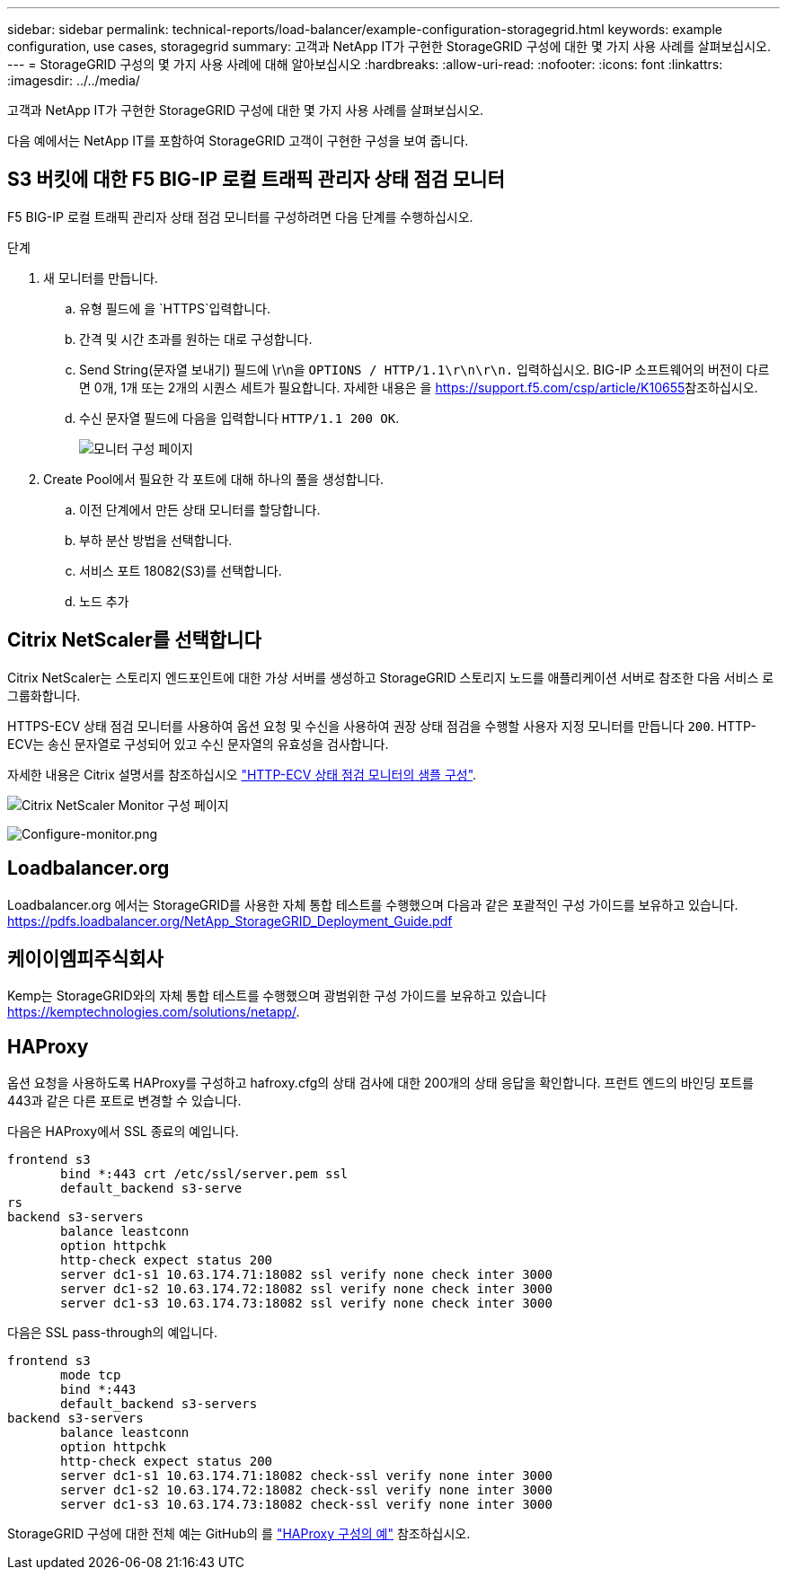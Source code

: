 ---
sidebar: sidebar 
permalink: technical-reports/load-balancer/example-configuration-storagegrid.html 
keywords: example configuration, use cases, storagegrid 
summary: 고객과 NetApp IT가 구현한 StorageGRID 구성에 대한 몇 가지 사용 사례를 살펴보십시오. 
---
= StorageGRID 구성의 몇 가지 사용 사례에 대해 알아보십시오
:hardbreaks:
:allow-uri-read: 
:nofooter: 
:icons: font
:linkattrs: 
:imagesdir: ../../media/


[role="lead"]
고객과 NetApp IT가 구현한 StorageGRID 구성에 대한 몇 가지 사용 사례를 살펴보십시오.

다음 예에서는 NetApp IT를 포함하여 StorageGRID 고객이 구현한 구성을 보여 줍니다.



== S3 버킷에 대한 F5 BIG-IP 로컬 트래픽 관리자 상태 점검 모니터

F5 BIG-IP 로컬 트래픽 관리자 상태 점검 모니터를 구성하려면 다음 단계를 수행하십시오.

.단계
. 새 모니터를 만듭니다.
+
.. 유형 필드에 을 `HTTPS`입력합니다.
.. 간격 및 시간 초과를 원하는 대로 구성합니다.
.. Send String(문자열 보내기) 필드에 \r\n을 `OPTIONS / HTTP/1.1\r\n\r\n.` 입력하십시오. BIG-IP 소프트웨어의 버전이 다르면 0개, 1개 또는 2개의 시퀀스 세트가 필요합니다. 자세한 내용은 을 https://support.f5.com/csp/article/K10655[]참조하십시오.
.. 수신 문자열 필드에 다음을 입력합니다 `HTTP/1.1 200 OK`.
+
image:load-balancer/load-balancer-monitor-configuration-page.png["모니터 구성 페이지"]



. Create Pool에서 필요한 각 포트에 대해 하나의 풀을 생성합니다.
+
.. 이전 단계에서 만든 상태 모니터를 할당합니다.
.. 부하 분산 방법을 선택합니다.
.. 서비스 포트 18082(S3)를 선택합니다.
.. 노드 추가






== Citrix NetScaler를 선택합니다

Citrix NetScaler는 스토리지 엔드포인트에 대한 가상 서버를 생성하고 StorageGRID 스토리지 노드를 애플리케이션 서버로 참조한 다음 서비스 로 그룹화합니다.

HTTPS-ECV 상태 점검 모니터를 사용하여 옵션 요청 및 수신을 사용하여 권장 상태 점검을 수행할 사용자 지정 모니터를 만듭니다 `200`. HTTP-ECV는 송신 문자열로 구성되어 있고 수신 문자열의 유효성을 검사합니다.

자세한 내용은 Citrix 설명서를 참조하십시오 https://docs.citrix.com/en-us/citrix-adc/current-release/load-balancing/load-balancing-builtin-monitors/monitor-ssl-services.html#sample-configuration-for-https-ecv-health-check-monitor["HTTP-ECV 상태 점검 모니터의 샘플 구성"^].

image:load-balancer/load-balancer-citrix-netscaler-configuration-page.png["Citrix NetScaler Monitor 구성 페이지"]

image:load-balancer/load-balancer-configure-monitor.png["Configure-monitor.png"]



== Loadbalancer.org

Loadbalancer.org 에서는 StorageGRID를 사용한 자체 통합 테스트를 수행했으며 다음과 같은 포괄적인 구성 가이드를 보유하고 있습니다. https://pdfs.loadbalancer.org/NetApp_StorageGRID_Deployment_Guide.pdf[]



== 케이이엠피주식회사

Kemp는 StorageGRID와의 자체 통합 테스트를 수행했으며 광범위한 구성 가이드를 보유하고 있습니다 https://kemptechnologies.com/solutions/netapp/[].



== HAProxy

옵션 요청을 사용하도록 HAProxy를 구성하고 hafroxy.cfg의 상태 검사에 대한 200개의 상태 응답을 확인합니다. 프런트 엔드의 바인딩 포트를 443과 같은 다른 포트로 변경할 수 있습니다.

다음은 HAProxy에서 SSL 종료의 예입니다.

[listing]
----
frontend s3
       bind *:443 crt /etc/ssl/server.pem ssl
       default_backend s3-serve
rs
backend s3-servers
       balance leastconn
       option httpchk
       http-check expect status 200
       server dc1-s1 10.63.174.71:18082 ssl verify none check inter 3000
       server dc1-s2 10.63.174.72:18082 ssl verify none check inter 3000
       server dc1-s3 10.63.174.73:18082 ssl verify none check inter 3000
----
다음은 SSL pass-through의 예입니다.

[listing]
----
frontend s3
       mode tcp
       bind *:443
       default_backend s3-servers
backend s3-servers
       balance leastconn
       option httpchk
       http-check expect status 200
       server dc1-s1 10.63.174.71:18082 check-ssl verify none inter 3000
       server dc1-s2 10.63.174.72:18082 check-ssl verify none inter 3000
       server dc1-s3 10.63.174.73:18082 check-ssl verify none inter 3000
----
StorageGRID 구성에 대한 전체 예는 GitHub의 를 https://github.com/NetApp-StorageGRID/HAProxy-Configuration["HAProxy 구성의 예"^] 참조하십시오.
